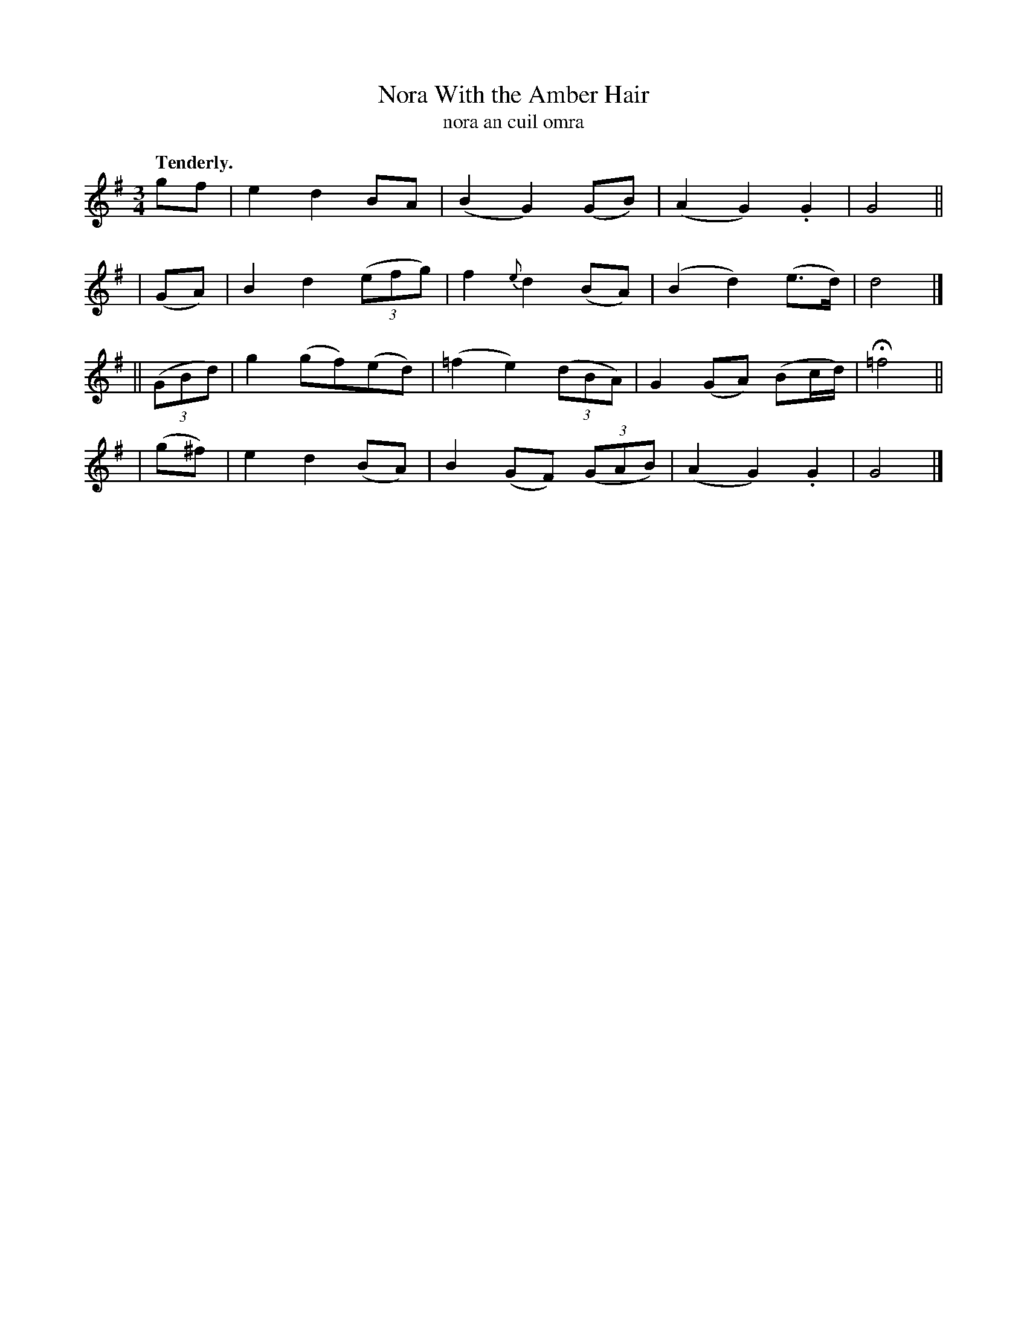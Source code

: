 X: 618
T: Nora With the Amber Hair
T: nora an cuil omra
R: air, waltz
%S: s:4 b:16(4+4+4+4)
B: O'Neill's 1850 #618
Z: John Walsh (walsh@math.ubc.ca)
Q: "Tenderly."
M: 3/4
L: 1/8
K: G
 gf | e2 d2 BA | (B2G2) (GB) | (A2 G2) .G2 | G4 ||
| (GA) | B2 d2 ((3efg) | f2 {e}d2 (BA) | (B2 d2) (e>d) | d4 |]
|| ((3GBd) | g2 (gf)(ed) | (=f2 e2) ((3dBA) | G2 (GA) (Bc/d/) | H=f4 ||
| (g^f) | e2 d2 (BA) | B2 (GF) ((3GAB) | (A2 G2) .G2 | G4 |]
